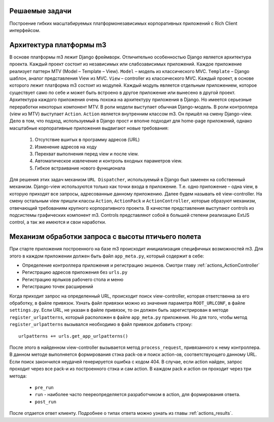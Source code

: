 .. _m3_work_concept::

Решаемые задачи
================

Построение гибких масштабируемых платформонезависимых корпоративных приложений с Rich Client интерфейсом.


Архитектура платформы m3
========================

В основе платформы m3 лежит Django фреймворк. Отличительно особенностью Django является архитектура проекта. Каждый проект состоит из независимых или слабозависимых приложений.
Каждое приложение реализует паттерн MTV (Model – Template – View).
``Model`` – модель из классического MVC.
``Template`` – Django шаблон, аналог представления View из MVC.
``View`` – controller из классического MVC.
Каждый проект, в основе которого лежит платформа m3 состоит из модулей. Каждый модуль является отдельным приложением, которое существует само по себе и может быть встроено в другое приложение или вынесено в другой проект.
Архитектура каждого приложения очень похожа на архитектуру приложения в Django. Но имеется серьезные переработки некоторых компонент MTV.
В роли модели выступает обычная Django-модель.
В роли контроллера (view из MTV) выступает ``Action``. ``Action`` является внутренним классом m3. Он пришёл на смену Django-view. Дело в том, что подход, используемый в Django прост и вполне подходит для home-page приложений, однако масштабные корпоративные приложения выдвигают новые требования:

    1.	Отсутствие вшитых в программу адресов (URL)
    2.	Изменение адресов на ходу
    3.	Перехват выполнения перед view и после view.
    4.	Автоматическое извлечение и контроль входных параметров view.
    5.	Гибкое встраивание нового функционала
Для решения этих задач механизм ``URL Dispatcher``, используемый в Django был заменен на собственный механизм. Django-view используются только как точки входа в приложение. Т.е. одно приложение – одна view, в которую приходят все запросы, адресованные данному приложению. Далее будем называть её view-controller. На смену остальным view пришли классы ``Action``, ``ActionPack`` и ``ActionController``, которые образуют механизм, отвечающий требованиям крупного корпоративного проекта.
В  качестве представления выступают controls из подсистемы графических компонент m3. Controls представляют собой в большей степени реализацию ExtJS control, а так же имеются и свои наработки.


Механизм обработки запроса с высоты птичьего полета
====================================================

При старте приложения построенного на базе m3 происходит инициализация специфичных возможностей m3. Для этого в каждом приложении должен быть
файл ``app_meta.py``, который содержит в себе:

* Определение контроллера приложения и регистрацию экшенов. Смотри главу :ref:`actions_ActionController`
* Регистрацию адресов приложения без ``urls.py``
* Регистрацию ярлыков рабочего стола и меню
* Регистрацию точек расширений

Когда приходит запрос на определенный URL, происходит поиск view-controller, которая ответственна за его обработку, в файле привязок.
Узнать файл привязки можно из значения параметра ``ROOT_URLCONF``, в файле ``settings.py``.
Если URL, не указан в файле привязок, то он должен быть зарегистрирован в методе ``register_urlpatterns``, который расположен в файле ``app_meta.py`` приложения. Но для того, чтобы
метод ``register_urlpatterns`` вызывался необходимо в файл привязок добавить строку: ::
    urlpatterns += urls.get_app_urlpatterns()
После этого в найденном view-controller вызывается метод ``process_request``, привязанного к нему контроллера.
В данном методе выполняется формирования стэка pack-ов и поиск action-ов, соответствующего данному URL. Если поиск закончился неудачей генерируется ошибка с кодом 404.
В случае, если action найден, запрос проходит через все pack-и из построенного стэка и сам action. В каждом pack и action он проходит через
три метода:

    * ``pre_run``
    * ``run`` - наиболее часто пеереопределяется разработчиком в action, для формирования ответа.
    * ``post_run``

После отдается ответ клиенту. Подробнее о типах ответа можно узнать из главы :ref:`actions_results`.



